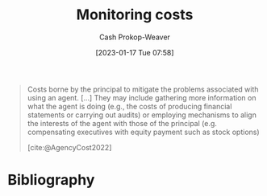 :PROPERTIES:
:ID:       76f1aa23-b553-4eca-9e18-7b038f444dbb
:LAST_MODIFIED: [2024-02-19 Mon 14:10]
:END:
#+title: Monitoring costs
#+hugo_custom_front_matter: :slug "76f1aa23-b553-4eca-9e18-7b038f444dbb"
#+author: Cash Prokop-Weaver
#+date: [2023-01-17 Tue 07:58]
#+filetags: :concept:

#+begin_quote
Costs borne by the principal to mitigate the problems associated with using an agent. [...] They may include gathering more information on what the agent is doing (e.g., the costs of producing financial statements or carrying out audits) or employing mechanisms to align the interests of the agent with those of the principal (e.g. compensating executives with equity payment such as stock options)

[cite:@AgencyCost2022]
#+end_quote

* Flashcards :noexport:
** Definition :fc:
:PROPERTIES:
:CREATED: [2023-01-17 Tue 07:59]
:FC_CREATED: 2023-01-17T15:59:42Z
:FC_TYPE:  double
:ID:       14c63c9b-1bf2-4837-9db5-3652a608ace2
:END:
:REVIEW_DATA:
| position | ease | box | interval | due                  |
|----------+------+-----+----------+----------------------|
| front    | 2.95 |   7 |   422.01 | 2024-11-09T15:23:46Z |
| back     | 2.35 |   8 |   523.77 | 2025-07-27T16:40:40Z |
:END:

[[id:76f1aa23-b553-4eca-9e18-7b038f444dbb][Monitoring costs]]

*** Back

Costs borne by the principal to mitigate the problems associated with using an agent.
*** Source
[cite:@AgencyCost2022]
** Example(s) :fc:
:PROPERTIES:
:CREATED: [2023-01-17 Tue 08:05]
:FC_CREATED: 2023-01-17T16:06:46Z
:FC_TYPE:  double
:ID:       10c8dfff-7834-4522-9775-19bada347b53
:END:
:REVIEW_DATA:
| position | ease | box | interval | due                  |
|----------+------+-----+----------+----------------------|
| front    | 2.65 |   7 |   350.08 | 2024-08-04T01:34:20Z |
| back     | 2.80 |   7 |   331.39 | 2024-08-05T01:53:44Z |
:END:

[[id:76f1aa23-b553-4eca-9e18-7b038f444dbb][Monitoring costs]]

*** Back
- Compensating executives with equity payment (e.g. stock options)
- Paying a third party to audit your organization's internal accountants
*** Source
[cite:@AgencyCost2022]
* Bibliography
#+print_bibliography:
